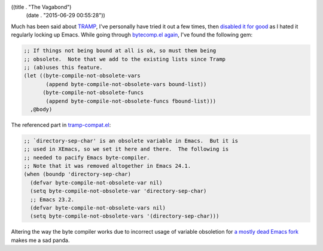 ((title . "The Vagabond")
 (date . "2015-06-29 00:55:28"))

Much has been said about TRAMP_, I've personally have tried it out a
few times, then `disabled it for good`_ as I hated it regularly locking
up Emacs.  While going through bytecomp.el_ again_, I've found the
following gem:

.. code:: elisp

    ;; If things not being bound at all is ok, so must them being
    ;; obsolete.  Note that we add to the existing lists since Tramp
    ;; (ab)uses this feature.
    (let ((byte-compile-not-obsolete-vars
           (append byte-compile-not-obsolete-vars bound-list))
          (byte-compile-not-obsolete-funcs
           (append byte-compile-not-obsolete-funcs fbound-list)))
      ,@body)

The referenced part in tramp-compat.el_:

.. code:: elisp

    ;; `directory-sep-char' is an obsolete variable in Emacs.  But it is
    ;; used in XEmacs, so we set it here and there.  The following is
    ;; needed to pacify Emacs byte-compiler.
    ;; Note that it was removed altogether in Emacs 24.1.
    (when (boundp 'directory-sep-char)
      (defvar byte-compile-not-obsolete-var nil)
      (setq byte-compile-not-obsolete-var 'directory-sep-char)
      ;; Emacs 23.2.
      (defvar byte-compile-not-obsolete-vars nil)
      (setq byte-compile-not-obsolete-vars '(directory-sep-char)))

Altering the way the byte compiler works due to incorrect usage of
variable obsoletion for `a mostly dead Emacs fork`_ makes me a sad
panda.

.. _TRAMP: https://www.gnu.org/software/tramp/
.. _disabled it for good: https://github.com/wasamasa/dotemacs/commit/8f0a5c95ef283fe2c27915616bf29305f0c07db
.. _bytecomp.el: http://git.savannah.gnu.org/cgit/emacs.git/tree/lisp/emacs-lisp/bytecomp.el?id=f729a7c09eca37bc695db20b35e4dbeaa8813e48#n3843
.. _again: http://emacshorrors.com/post/gross
.. _tramp-compat.el: http://git.savannah.gnu.org/cgit/emacs.git/tree/lisp/net/tramp-compat.el?id=f729a7c09eca37bc695db20b35e4dbeaa8813e48#n91
.. _a mostly dead Emacs fork: http://www.xemacs.org/

